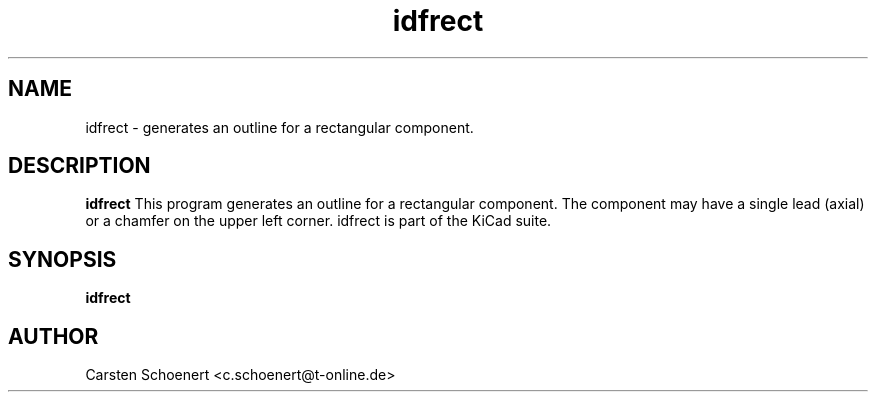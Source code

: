 .TH idfrect 1 "January 19, 2017" "idfrect"

.SH NAME
idfrect \- generates an outline for a rectangular component.

.SH DESCRIPTION
.PP
.B idfrect
This program generates an outline for a rectangular component. The component
may have a single lead (axial) or a chamfer on the upper left corner. idfrect
is part of the KiCad suite.

.SH SYNOPSIS
.B idfrect

.SH AUTHOR
Carsten Schoenert <c.schoenert@t-online.de>

